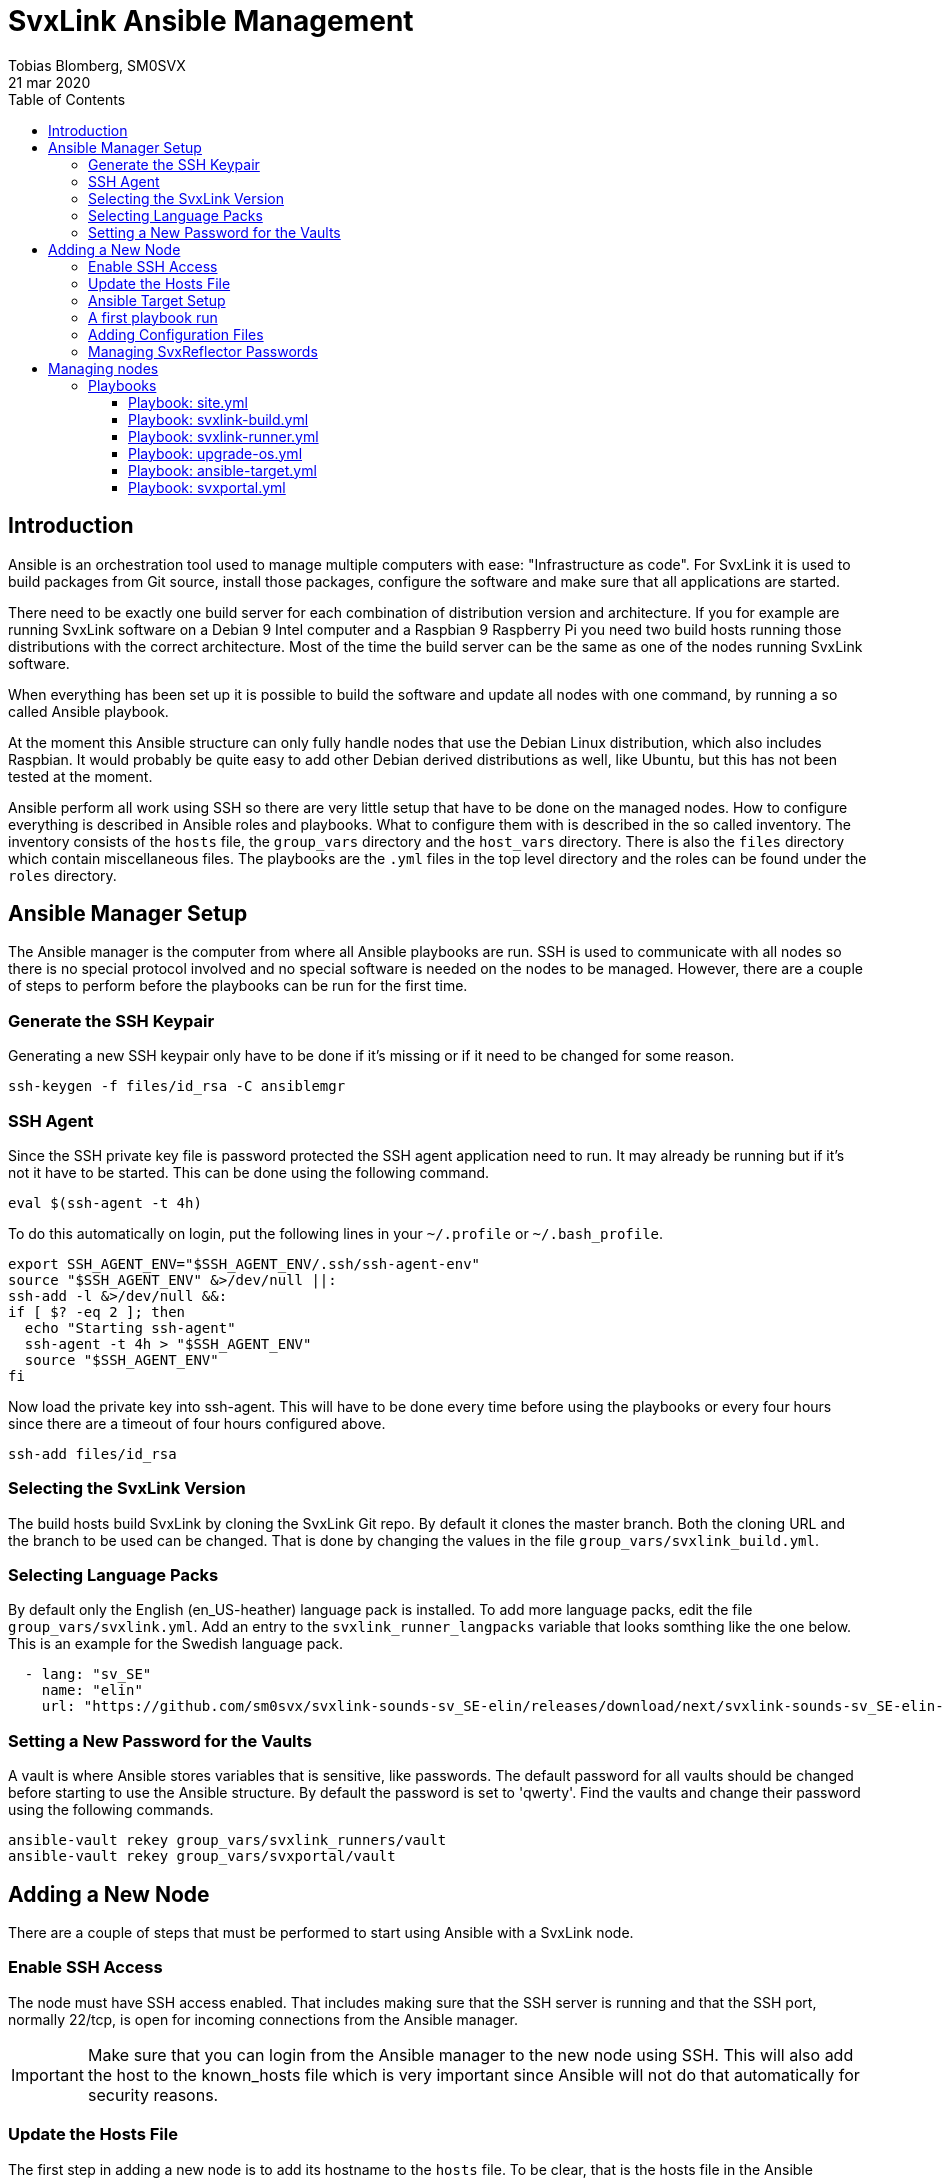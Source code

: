 = SvxLink Ansible Management
:author:              Tobias Blomberg, SM0SVX
:source-highlighter:  rouge
:icons:               font
:doctype:             book
:data-uri:
:toc2:
:toclevels:           4
:revdate:             21 mar 2020

// To build this document you need to have the asciidoctor software installed.
// You also need to install the Rouge source highlighter for syntax
// highlighting to work.
//
// Render to different formats using:
//
//   html: asciidoctor README.adoc
//   pdf: asciidoctor-pdf README.adoc


== Introduction
Ansible is an orchestration tool used to manage multiple computers with ease:
"Infrastructure as code".  For SvxLink it is used to build packages from Git
source, install those packages, configure the software and make sure that all
applications are started.

There need to be exactly one build server for each combination of distribution
version and architecture. If you for example are running SvxLink software on a
Debian 9 Intel computer and a Raspbian 9 Raspberry Pi you need two build hosts
running those distributions with the correct architecture. Most of the time the
build server can be the same as one of the nodes running SvxLink software.

When everything has been set up it is possible to build the software and update
all nodes with one command, by running a so called Ansible playbook.

At the moment this Ansible structure can only fully handle nodes that use
the Debian Linux distribution, which also includes Raspbian. It would probably
be quite easy to add other Debian derived distributions as well, like Ubuntu,
but this has not been tested at the moment.

Ansible perform all work using SSH so there are very little setup that have to
be done on the managed nodes. How to configure everything is described in
Ansible roles and playbooks. What to configure them with is described in the so
called inventory. The inventory consists of the `hosts` file, the `group_vars`
directory and the `host_vars` directory. There is also the `files` directory
which contain miscellaneous files. The playbooks are the `.yml` files in the
top level directory and the roles can be found under the `roles` directory.


== Ansible Manager Setup
The Ansible manager is the computer from where all Ansible playbooks are run.
SSH is used to communicate with all nodes so there is no special protocol
involved and no special software is needed on the nodes to be managed.
However, there are a couple of steps to perform before the playbooks can be run
for the first time.

=== Generate the SSH Keypair
Generating a new SSH keypair only have to be done if it's missing or if it
need to be changed for some reason.

  ssh-keygen -f files/id_rsa -C ansiblemgr

=== SSH Agent
Since the SSH private key file is password protected the SSH agent application
need to run. It may already be running but if it's not it have to be started.
This can be done using the following command.

[source,shell]
----
eval $(ssh-agent -t 4h)
----

To do this automatically on login, put the following lines in your
`~/.profile` or `~/.bash_profile`.

[source,shell]
----
export SSH_AGENT_ENV="$SSH_AGENT_ENV/.ssh/ssh-agent-env"
source "$SSH_AGENT_ENV" &>/dev/null ||:
ssh-add -l &>/dev/null &&:
if [ $? -eq 2 ]; then
  echo "Starting ssh-agent"
  ssh-agent -t 4h > "$SSH_AGENT_ENV"
  source "$SSH_AGENT_ENV"
fi
----

Now load the private key into ssh-agent. This will have to be done every time
before using the playbooks or every four hours since there are a timeout of
four hours configured above.

  ssh-add files/id_rsa

=== Selecting the SvxLink Version
The build hosts build SvxLink by cloning the SvxLink Git repo. By default it
clones the master branch. Both the cloning URL and the branch to be used can be
changed. That is done by changing the values in the file
`group_vars/svxlink_build.yml`.

=== Selecting Language Packs
By default only the English (en_US-heather) language pack is installed. To add
more language packs, edit the file `group_vars/svxlink.yml`. Add an entry to
the `svxlink_runner_langpacks` variable that looks somthing like the one below.
This is an example for the Swedish language pack.

[source,yaml]
  - lang: "sv_SE"
    name: "elin"
    url: "https://github.com/sm0svx/svxlink-sounds-sv_SE-elin/releases/download/next/svxlink-sounds-sv_SE-elin-16k-next.tar.bz2"

=== Setting a New Password for the Vaults
A vault is where Ansible stores variables that is sensitive, like passwords.
The default password for all vaults should be changed before starting to use the
Ansible structure. By default the password is set to 'qwerty'. Find the vaults
and change their password using the following commands.

  ansible-vault rekey group_vars/svxlink_runners/vault
  ansible-vault rekey group_vars/svxportal/vault


== Adding a New Node
There are a couple of steps that must be performed to start using Ansible with
a SvxLink node.

=== Enable SSH Access
The node must have SSH access enabled. That includes making sure that the SSH
server is running and that the SSH port, normally 22/tcp, is open for incoming
connections from the Ansible manager.

IMPORTANT: Make sure that you can login from the Ansible manager to the new
node using SSH. This will also add the host to the known_hosts file which is
very important since Ansible will not do that automatically for security
reasons.

=== Update the Hosts File
The first step in adding a new node is to add its hostname to the `hosts` file.
To be clear, that is the hosts file in the Ansible playbook directory.  Add the
node to one or more sections depending on what SvxLink applications it is going
to run: svxlink, remotetrx, svxreflector, svxportal and/or svxlink_builder. The
svxlink_builder is a node that build a package from source which is then used
to install SvxLink on other nodes, the runners. A node may be, and often is, a
builder and a runner at the same time.

It is possible to specify extra configuration after the hostname in the hosts
file on the format `var_name=var_value`. There are two especially useful
variables:

ansible_host::
Use this variable to specify the IP address of the host if it can't be looked
up in the DNS.

ansible_port::
Use this variable if the SSH port is not the standard port 22.

=== Ansible Target Setup
Before Ansible can be used to manage a remote SvxLink node it has to be set up
as an Ansible target. That involves creating a dedicated user on the remote
node that is used by Ansible to do all setup. The user is set up with unset
password so that only public key login is possible. The user is also set up
with the ability to execute sudo without password.

The Ansible target setup is done through an existing user that have sudo
access. You need to supply the username and password for the account used to
set up the Ansible user. The username is given in the `ansible_ssh_user`
variable and the `-kK` command line options will make Ansible ask for the ssh
and sudo passwords. The host to set up is given after the `-l` command line
option. Note that it is the inventory hostname that should be used, if it is
different from the real hostname. That typically is the case if the
`ansible_host` variable has been specified in the hosts file.

  ansible-playbook ansible-target.yml -l hostname -e ansible_ssh_user=pi -kK

Now the node is set up to be used with the SvxLink Ansible playbooks as
described below.

=== A first playbook run
Before running any more playbooks be sure to backup any existing configuration
files and other changed files like TCL event handlers. When that is done use
the `site.yml` playbook to do a basic setup. That playbook will also update the
operating system packages to their latest versions and reboot the node if any
updates were applied.

  ansible-playbook site.yml -l hostname

=== Adding Configuration Files
Ansible can be set up to distribute SvxLink configuration files to all nodes.
That is all files present under the /etc/svxlink directory on the node. Create
a directory with the same name as used for the host in the `hosts` file,
`files/node_hostname`. Copy all configuration files to that directory that you
want Ansible to manage. Do not just lump all config files in that directory
since going through the files takes some time during the execution of the
playbook.

A special kind of configuration file is the templated one. The template
language used in Ansible is Jinja2. To be processed as a Jinja2 template the
file name have to have `.j2` appended. So if the original filename is
`svxlink.conf` it has to be renamed to `svxlink.conf.j2` to be processed as a
Jinja2 template file.

So what are templated configuration files good for? The cool thing about
template files is that Ansible variables can be used to dynamically generate
the content in the configuration file. The Jinja2 language is very advanced so
to use it fully you need to read up on the official documentation. To just
insert the value of an Ansible variable use the construct `{{ variable_name
}}`. An example of where a Jinja2 configuration file is used is
`files/svxreflector/svxreflector.conf.j2` where all node passwords are stored
in an Ansible vault.

A good start is to copy all configuration files from the remote node. A good
utility for that is scp. Note that the first hostname in this case is the real
hostname of the node and the the second one is the inventory hostname.

  scp -r ansible@real_hostname:/etc/svxlink files/inventory_hostname

Now locally remove all files that should not be managed by Ansible. The removed
files will not be touched on the remote node.

Now it's time to run the playbook to test the configuration. Start by running
in "check and diff" mode by adding the `-CD` command line options.

  ansible-playbook svxlink-runner.yml -l hostname --tags configure -CD

If everything looks good run the playbook again without the `-C` option.

=== Managing SvxReflector Passwords
The SvxReflector passwords are stored in an Ansible vault. That is an encrypted
file that in this case are containing yaml data. To edit the ansible vault
file, use the command below.

  ansible-vault edit group_vars/svxlink_runners/vault

NOTE: The `!unsafe` keyword is important since it make it possible to include
special characters in the password. However, to avoid problems it is wise to
not use characters and character combinations that may be interpreted by
Ansible like `'`, `"`, `{{` or `}}`.

The reflector passwords can also be used in the SvxLink configuration so that
it is synchronized on both sides.

== Managing nodes
Before running any playbooks you need to add the SSH private key to the SSH
agent. That is easily done using the following command.

  ssh-add files/id_rsa

=== Playbooks
Playbooks contain sequences of tasks that describe how to set up a node. Most
of the tasks is not placed directly in the playbooks though but rather packaged
in roles. More information about playbooks, roles and other Ansible concepts
can be found in the official Ansible documentation.

Ansible playbooks are normally idempotent which means they can be run multiple
times without causing any harm. If something has already been setup that task
does not do anything.

It is important to know how to run an Ansible playbook on a limited range of
hosts. That is easily achieved using the `-l` command line switch. Both groups
of hosts or single hostnames can be specified. Example:

  ansible-playbook ansible-runner.yml -l svxreflector

That command will apply the ansible-runner.yml playbook only to the
SvxReflector nodes as specified in the `hosts` file. Note though that if those
nodes also run other SvxLink applications they may also be affected.

The next two switches that are very good to know about are `-C` (check) and
`-D` (diff). The check mode does not execute any commands. It just goes through
and prints all tasks in the playbook. The diff switch will make Ansible print
diffs for all files that is going to be changed. Example:

  ansible-playbook ansible-runner.yml -l svxrefelctor -CD

Lastly when something goes wrong it may be necessary to enable more verbose
output. That is done using one or more `-v` switches.

  ansible-playbook ansible-runner.yml -l svxrefelctor -vvv

There is a lot more that can be said about Ansible playbooks and Ansible in
general but that is left for the interested reader to find in the official
Ansible documentation.

==== Playbook: site.yml
The main playbook will upgrade all packages on all nodes, build the latest
version of SvxLink and install it on all target nodes. Any configuration
changes will then be distributed and the software will be restarted if
necessary.

  ansible-playbook site.yml

One command is all that is required to update a whole cluster of SvxLink nodes!
Most often though it is wise to run it in parts to gain more control.

==== Playbook: svxlink-build.yml
This playbook is used to build packages that then are used by the
svxlink-runner playbook to install SvxLink on all targets. To build SvxLink on
all build hosts use the command below.

  ansible-playbook svxlink-build.yml

==== Playbook: svxlink-runner.yml
This playbook will do all setup on the SvxLink nodes that is running SvxLink.
It will install the SvxLink package and other packages required to run SvxLink,
appy configuration changes and restart SvxLink applications when necessary.
This playbook is often first run on a limited number of hosts and in check mode
as described above.

  ansible-playbook svxlink-runner.yml -l svxreflector -CD

If everything looks fine it can be run for real.

  ansible-playbook svxlink-runner.yml -l svxreflector

If configuration has been changed outside of Ansible on a target node,
execution for that node will fail to prevent overwriting changes. Resolve this
situation by editing the configuration files in `files/config_dir` to reflect
all changes made on the target node. Alternatively if you want to overwrite all
changes on the target node with the configuration files in Ansible just remove
the `/etc/svxlink/MD5SUMS` file from the target node. After that just run the
playbook again for that node. First using check+diff, `-CD`, is recommended.

==== Playbook: upgrade-os.yml
Use this playbook to upgrade the operating system packages on one or more
nodes. If any upgrades are applied the node will be rebooted. The playbook will
upgrade one node at a time so that problems can be detected early.

  ansible-playbook upgrade-os.yml

==== Playbook: ansible-target.yml
This playbook was used above to set up a node as an Ansible target. It may be
necessary to run it again if the setup for Ansible targets changes. The command
used above does not have to be used then unless authentication is not working
for the ansible user. Just run it as any other playbook to set up all nodes.

  ansible-playbook ansible-target.yml

==== Playbook: svxportal.yml
This playbook is used to install and configure the SvxPortal software.
SvxPortal is a web interface for the SvxReflector server. The playbook will
install the required packages, configure and start a MariaDB database server,
configure and start the Apache web server and finally install the SvxPortal
site.

  ansible-playbook svxportal.yml

// vim:set filetype=asciidoc:
